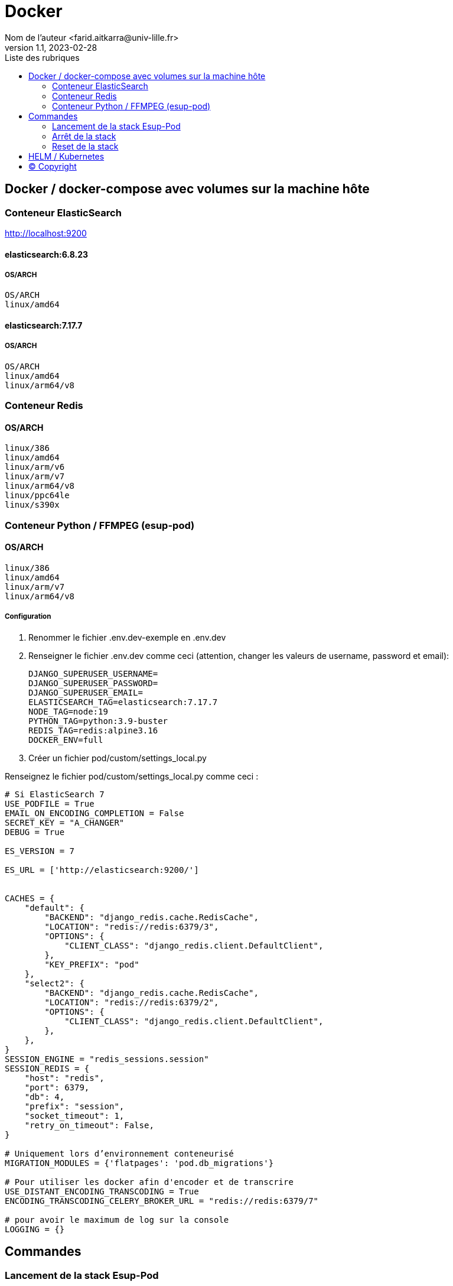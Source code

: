 = Docker
Nom de l’auteur <farid.aitkarra@univ-lille.fr>
v1.1, 2023-02-28
:toc:
:toc-title: Liste des rubriques
:imagesdir: ./images

== Docker / docker-compose avec volumes sur la machine hôte

=== Conteneur ElasticSearch
http://localhost:9200

==== elasticsearch:6.8.23
===== OS/ARCH
----
OS/ARCH
linux/amd64
----

==== elasticsearch:7.17.7
===== OS/ARCH
----
OS/ARCH
linux/amd64
linux/arm64/v8
----

=== Conteneur Redis
==== OS/ARCH
----
linux/386
linux/amd64
linux/arm/v6
linux/arm/v7
linux/arm64/v8
linux/ppc64le
linux/s390x
----

=== Conteneur Python /  FFMPEG  (esup-pod)

==== OS/ARCH
-----
linux/386
linux/amd64
linux/arm/v7
linux/arm64/v8
-----

===== Configuration
. Renommer le fichier .env.dev-exemple en .env.dev
. Renseigner le fichier .env.dev comme ceci (attention, changer les valeurs de username, password et email):
+
[source,shell]
----
DJANGO_SUPERUSER_USERNAME=
DJANGO_SUPERUSER_PASSWORD=
DJANGO_SUPERUSER_EMAIL=
ELASTICSEARCH_TAG=elasticsearch:7.17.7
NODE_TAG=node:19
PYTHON_TAG=python:3.9-buster
REDIS_TAG=redis:alpine3.16
DOCKER_ENV=full
----
. Créer un fichier pod/custom/settings_local.py

Renseignez le fichier pod/custom/settings_local.py comme ceci :
[source,python]
----
# Si ElasticSearch 7
USE_PODFILE = True
EMAIL_ON_ENCODING_COMPLETION = False
SECRET_KEY = "A_CHANGER"
DEBUG = True

ES_VERSION = 7

ES_URL = ['http://elasticsearch:9200/']


CACHES = {
    "default": {
        "BACKEND": "django_redis.cache.RedisCache",
        "LOCATION": "redis://redis:6379/3",
        "OPTIONS": {
            "CLIENT_CLASS": "django_redis.client.DefaultClient",
        },
        "KEY_PREFIX": "pod"
    },
    "select2": {
        "BACKEND": "django_redis.cache.RedisCache",
        "LOCATION": "redis://redis:6379/2",
        "OPTIONS": {
            "CLIENT_CLASS": "django_redis.client.DefaultClient",
        },
    },
}
SESSION_ENGINE = "redis_sessions.session"
SESSION_REDIS = {
    "host": "redis",
    "port": 6379,
    "db": 4,
    "prefix": "session",
    "socket_timeout": 1,
    "retry_on_timeout": False,
}

# Uniquement lors d’environnement conteneurisé
MIGRATION_MODULES = {'flatpages': 'pod.db_migrations'}

# Pour utiliser les docker afin d'encoder et de transcrire
USE_DISTANT_ENCODING_TRANSCODING = True
ENCODING_TRANSCODING_CELERY_BROKER_URL = "redis://redis:6379/7"

# pour avoir le maximum de log sur la console
LOGGING = {}

----

== Commandes

=== Lancement de la stack Esup-Pod
- Se positionner à la racine du projet
- Sous windows, devez remplacer `make` par `make.bat`.

[source,console]
----
# Force la recompilation des conteneurs (obligatoire au premier lancement ou après un docker-reset)
$ make docker-build
----
Suppression des répertoires suivants :

- ./pod/log
- ./pod/static
- ./pod/node_modules


[source,console]
----
# Lancement sans recompilation des conteneurs, ni suppressions répertoires ./pod/log, ./pod/static, ./pod/node_modules
$ make docker-start
----

Attention, il a été constaté que sur un mac, le premier lancement peut prendre plus de 5 minutes. ;)

Vous devriez obtenir ce message une fois esup-pod lancé
[source,console]
----
$ pod-dev-with-volumes        | Superuser created successfully.
----
L'application esup-pod est dès lors disponible via cette URL : localhost:9090

=== Arrêt de la stack
$ CTRL+C dans la fenetre depuis laquelle l'application esup-pod a été lancée

OU depuis une autre fenêtre via

[source,console]
----
$ make docker-stop
----

=== Reset de la stack
Cette commande supprime l'ensemble des données crées depuis le/les conteneur(s) via les volumes montés
[source,console]
----
$ make docker-reset
----
Suppression des répertoires suivants :

- ./pod/log
- ./pod/media
- ./pod/static
- ./pod/node_modules
- ./pod/db_migrations
- ./pod/db.sqlite3
- ./pod/yarn.lock


== HELM / Kubernetes
TODO...

== (C) Copyright
- https://www.esup-portail.org/wiki/display/ES/Installation+de+la+plateforme+Pod+V3
- https://github.com/EsupPortail/Esup-Pod
- https://hub.docker.com/_/debian/tags?page=2
